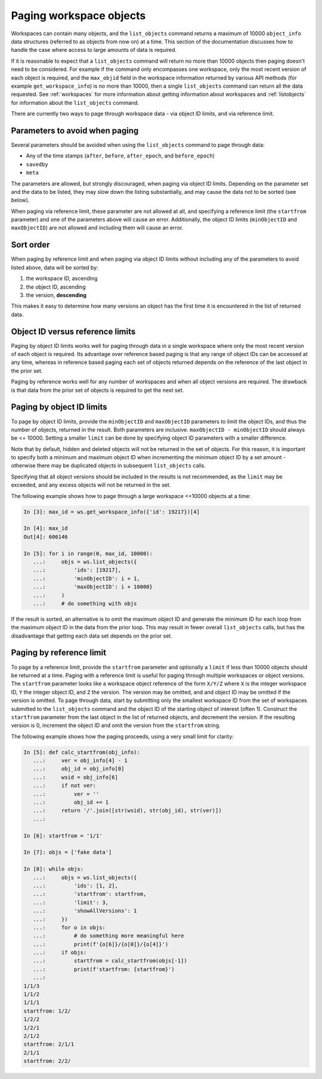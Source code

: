 .. _paging:

Paging workspace objects
========================

Workspaces can contain many objects, and the ``list_objects`` command returns a maximum of
10000 ``object_info`` data structures (referred to as objects from now on) at a time. This
section of the documentation discusses how to handle the case where access to large amounts
of data is required.

If it is reasonable to expect that a ``list_objects`` command will return no more than 10000
objects then paging doesn't need to be considered. For example if the command only encompasses
one workspace, only the most recent version of each object is required, and the ``max_objid``
field in the workspace information returned by various API methods (for example
``get_workspace_info``) is no more than 10000, then a single ``list_objects`` command can return
all the data requested. See :ref:`workspaces` for more information about getting information
about workspaces and :ref:`listobjects` for information about the ``list_objects`` command.

There are currently two ways to page through workspace data - via object ID limits, and via
reference limit.

Parameters to avoid when paging
-------------------------------

Several parameters should be avoided when using the ``list_objects`` command to page
through data:

* Any of the time stamps (``after``, ``before``, ``after_epoch``, and ``before_epoch``)
* ``savedby``
* ``meta``

The parameters are allowed, but strongly discouraged, when paging via object ID limits. Depending
on the parameter set and the data to be listed, they may slow down the listing substantially,
and may cause the data not to be sorted (see below).

When paging via reference limit, these parameter are not allowed at all, and specifying a
reference limit (the ``startfrom`` parameter) and one of the parameters above will cause an
error. Additionally, the object ID limits (``minObjectID`` and ``maxObjectID``) are not allowed
and including them will cause an error.

Sort order
----------

When paging by reference limit and when paging via object ID limits without including any of
the parameters to avoid listed above, data will be sorted by:

1. the workspace ID, ascending
2. the object ID, ascending
3. the version, **descending**

This makes it easy to determine how many versions an object has the first time it is encountered
in the list of returned data.

Object ID versus reference limits
---------------------------------

Paging by object ID limits works well for paging through data in a single workspace where only
the most recent version of each object is required. Its advantage over reference based paging
is that any range of object IDs can be accessed at any time, whereas in reference based paging
each set of objects returned depends on the reference of the last object in the prior set.

Paging by reference works well for any number of workspaces and when all object versions are
required. The drawback is that data from the prior set of objects is required to get the next set.

Paging by object ID limits
--------------------------

To page by object ID limits, provide the ``minObjectID`` and ``maxObjectID`` parameters
to limit the object IDs, and thus the number of objects, returned in the result. Both parameters
are inclusive. ``maxObjectID - minObjectID`` should always be <= 10000. Setting a smaller
``limit`` can be done by specifying object ID parameters with a smaller difference.

Note that by default, hidden and deleted objects will not be returned in the set of objects.
For this reason, it is important to specify both a minimum and maximum object ID when
incrementing the minimum object ID by a set amount - otherwise
there may be duplicated objects in subsequent ``list_objects`` calls.

Specifying that all object versions should be included in the results is not recommended, as
the ``limit`` may be exceeded, and any excess objects will not be returned in the set.

The following example shows how to page through a large workspace <=10000 objects at a time:

.. code-block:: python

    In [3]: max_id = ws.get_workspace_info({'id': 19217})[4]
    
    In [4]: max_id
    Out[4]: 606146
    
    In [5]: for i in range(0, max_id, 10000): 
       ...:     objs = ws.list_objects({ 
       ...:         'ids': [19217], 
       ...:         'minObjectID': i + 1, 
       ...:         'maxObjectID': i + 10000} 
       ...:     ) 
       ...:     # do something with objs 

If the result is sorted, an alternative is to omit the maximum object ID and generate the
minimum ID for each loop from the maximum object ID in the data from the prior loop. This
may result in fewer overall ``list_objects`` calls, but has the disadvantage that getting each
data set depends on the prior set.

Paging by reference limit
-------------------------

To page by a reference limit, provide the ``startfrom`` parameter and optionally a ``limit``
if less than 10000 objects should be returned at a time. Paging with a reference limit is useful
for paging through multiple workspaces or object versions. The ``startfrom`` parameter looks
like a workspace object reference of the form ``X/Y/Z`` where ``X`` is the integer workspace ID,
``Y`` the integer object ID, and ``Z`` the version. The version may be omitted, and and object ID
may be omitted if the version is omitted. To page through data, start by submitting only the
smallest workspace ID from the set of workspaces submitted to the ``list_objects`` command and
the object ID of the starting object of interest (often 1). Construct the ``startfrom`` parameter
from the last object in the list of returned objects, and decrement the version. If the
resulting version is 0, increment the object ID and omit the version from the ``startfrom`` string.

The following example shows how the paging proceeds, using a very small limit for clarity:

.. code-block:: python

    In [5]: def calc_startfrom(obj_info):
       ...:     ver = obj_info[4] - 1
       ...:     obj_id = obj_info[0]
       ...:     wsid = obj_info[6]
       ...:     if not ver:
       ...:         ver = ''
       ...:         obj_id += 1
       ...:     return '/'.join([str(wsid), str(obj_id), str(ver)])
       ...:
    
    In [6]: startfrom = '1/1'
    
    In [7]: objs = ['fake data']
    
    In [8]: while objs:
       ...:     objs = ws.list_objects({
       ...:         'ids': [1, 2],
       ...:         'startfrom': startfrom,
       ...:         'limit': 3,
       ...:         'showAllVersions': 1
       ...:     })
       ...:     for o in objs:
       ...:         # do something more meaningful here
       ...:         print(f'{o[6]}/{o[0]}/{o[4]}')
       ...:     if objs:
       ...:         startfrom = calc_startfrom(objs[-1])
       ...:         print(f'startfrom: {startfrom}')
       ...:
    1/1/3
    1/1/2
    1/1/1
    startfrom: 1/2/
    1/2/2
    1/2/1
    2/1/2
    startfrom: 2/1/1
    2/1/1
    startfrom: 2/2/
